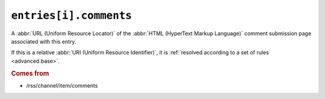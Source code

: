 .. _reference.entry.comments:

``entries[i].comments``
==============================

A :abbr:`URL (Uniform Resource Locator)` of the :abbr:`HTML (HyperText Markup Language)`
comment submission page associated with this entry.

If this is a relative :abbr:`URI (Uniform Resource Identifier)`, it is
:ref:`resolved according to a set of rules <advanced.base>`.

.. rubric:: Comes from

* /rss/channel/item/comments
